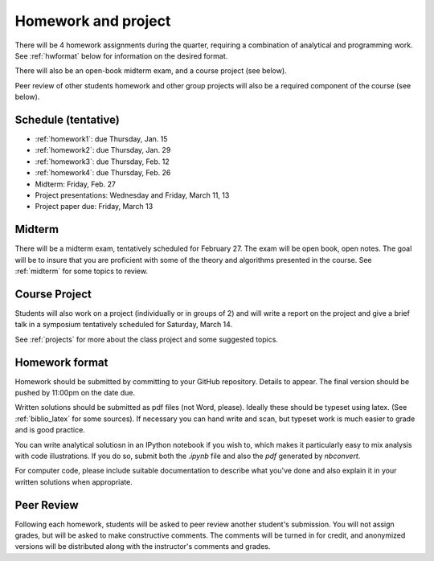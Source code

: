 

.. _homeworks:

=============================================================
Homework and project
=============================================================


There will be 4 homework assignments during the quarter, requiring a
combination of analytical and programming work.
See :ref:`hwformat` below for information on the desired format.

There will also be an open-book midterm exam, and a course project (see
below).

Peer review of other students homework and other group projects will also be
a required component of the course (see below).


Schedule (tentative)
---------------------

* :ref:`homework1`: due Thursday, Jan. 15
* :ref:`homework2`: due Thursday, Jan. 29
* :ref:`homework3`: due Thursday, Feb. 12
* :ref:`homework4`: due Thursday, Feb. 26
* Midterm: Friday, Feb. 27
* Project presentations: Wednesday and Friday, March 11, 13
* Project paper due: Friday, March 13

Midterm
-------

There will be a midterm exam, tentatively scheduled for February 27.  
The exam will be open book, open notes.  The goal will be to
insure that you are proficient with some of the theory and algorithms
presented in the course.  See :ref:`midterm` for some topics to review.

Course Project
--------------

Students will also work on a project (individually or in groups of 2) and
will write a report on the project and give a brief talk in a symposium
tentatively scheduled for Saturday, March 14.

See :ref:`projects` for more about the class project and some suggested
topics.


.. _hwformat:

Homework format
---------------

Homework should be submitted by committing to your GitHub repository.
Details to appear.
The final version should be pushed by 11:00pm on the date due.

Written solutions should be submitted as pdf files (not Word, please).
Ideally these should be typeset using latex.  
(See :ref:`biblio_latex` for some sources).  
If necessary you can hand write
and scan, but typeset work is much easier to grade and is good practice.

You can write analytical solutiosn in an
IPython notebook if you wish to, which makes it
particularly easy to mix analysis with code illustrations.
If you do so, submit both the `.ipynb` file and also the `pdf` generated by
`nbconvert`.

For computer code,
please include suitable documentation to describe
what you've done and also explain it in your written solutions when appropriate.



.. _peer:

Peer Review
-----------

Following each homework, students will be asked to peer review
another student's submission.  You will not assign grades, but will be asked
to make constructive comments.  The comments will be turned in for credit,
and anonymized versions will be distributed along with the instructor's
comments and grades.

